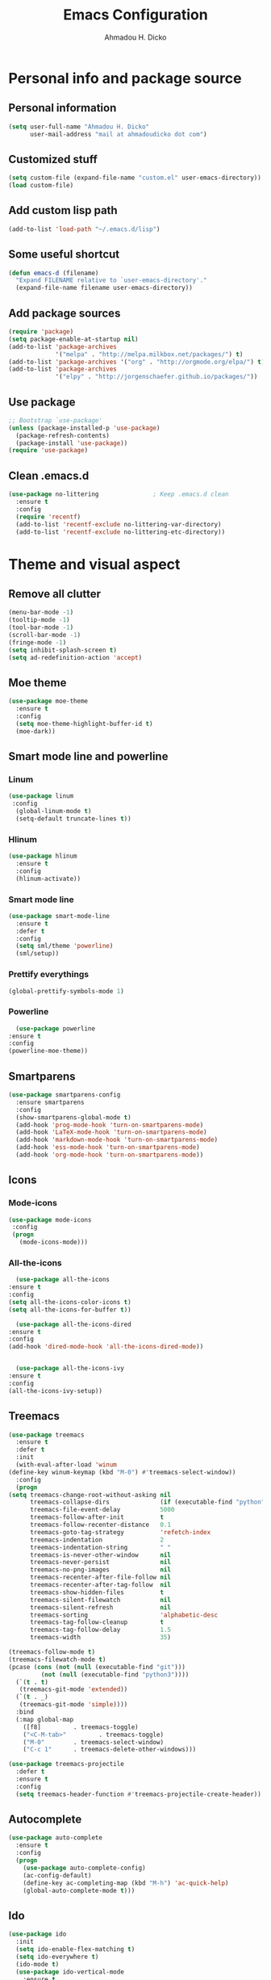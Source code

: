 #+TITLE: Emacs Configuration
#+AUTHOR: Ahmadou H. Dicko
#+EMAIL: dicko.ahmadou@gmail.com

* Personal info and package source
** Personal information
   #+begin_src emacs-lisp :tangle yes
(setq user-full-name "Ahmadou H. Dicko"
      user-mail-address "mail at ahmadoudicko dot com")
   #+end_src
** Customized stuff
   #+begin_src emacs-lisp :tangle yes
(setq custom-file (expand-file-name "custom.el" user-emacs-directory))
(load custom-file)
   #+end_src
** Add custom lisp path
   #+BEGIN_SRC emacs-lisp :tangle yes
     (add-to-list 'load-path "~/.emacs.d/lisp")
   #+end_src
** Some useful shortcut
   #+begin_src emacs-lisp :tangle yes
(defun emacs-d (filename)
  "Expand FILENAME relative to `user-emacs-directory'."
  (expand-file-name filename user-emacs-directory))
   #+end_src
** Add package sources
   #+begin_src emacs-lisp :tangle yes
     (require 'package)
     (setq package-enable-at-startup nil)
     (add-to-list 'package-archives
                  '("melpa" . "http://melpa.milkbox.net/packages/") t)
     (add-to-list 'package-archives '("org" . "http://orgmode.org/elpa/") t)
     (add-to-list 'package-archives
                  '("elpy" . "http://jorgenschaefer.github.io/packages/"))
   #+end_src
** Use package
   #+begin_src emacs-lisp :tangle yes
     ;; Bootstrap `use-package'
     (unless (package-installed-p 'use-package)
       (package-refresh-contents)
       (package-install 'use-package))
     (require 'use-package)
   #+end_src
** Clean .emacs.d
   #+begin_src emacs-lisp :tangle no
  (use-package no-littering               ; Keep .emacs.d clean
    :ensure t
    :config
    (require 'recentf)
    (add-to-list 'recentf-exclude no-littering-var-directory)
    (add-to-list 'recentf-exclude no-littering-etc-directory))   
   #+end_src
* Theme and visual aspect
** Remove all clutter
   #+BEGIN_SRC emacs-lisp :tangle yes
(menu-bar-mode -1)
(tooltip-mode -1)
(tool-bar-mode -1)
(scroll-bar-mode -1)
(fringe-mode -1)
(setq inhibit-splash-screen t)
(setq ad-redefinition-action 'accept)
   #+END_SRC
** Moe theme
   #+begin_src emacs-lisp :tangle yes
     (use-package moe-theme
       :ensure t
       :config
       (setq moe-theme-highlight-buffer-id t)
       (moe-dark))
   #+end_src
** Smart mode line and powerline
*** Linum 
    #+begin_src emacs-lisp :tangle yes
(use-package linum
 :config
  (global-linum-mode t)
  (setq-default truncate-lines t))
    #+end_src
*** Hlinum
    #+begin_src emacs-lisp :tangle yes
(use-package hlinum
  :ensure t
  :config
  (hlinum-activate))
    #+end_src
*** Smart mode line
    #+begin_src emacs-lisp :tangle yes
(use-package smart-mode-line
  :ensure t
  :defer t
  :config
  (setq sml/theme 'powerline)
  (sml/setup))
    #+end_src
*** Prettify everythings
    #+begin_src emacs-lisp :tangle yes
(global-prettify-symbols-mode 1)
    #+end_src
*** Powerline
    #+begin_src emacs-lisp :tangle yes
      (use-package powerline
	:ensure t
	:config
	(powerline-moe-theme))
    #+end_src
** Smartparens
   #+begin_src emacs-lisp :tangle yes
(use-package smartparens-config
  :ensure smartparens
  :config
  (show-smartparens-global-mode t)
  (add-hook 'prog-mode-hook 'turn-on-smartparens-mode)
  (add-hook 'LaTeX-mode-hook 'turn-on-smartparens-mode)
  (add-hook 'markdown-mode-hook 'turn-on-smartparens-mode)
  (add-hook 'ess-mode-hook 'turn-on-smartparens-mode)
  (add-hook 'org-mode-hook 'turn-on-smartparens-mode))
   #+end_src
** Icons
*** Mode-icons
    #+begin_src emacs-lisp :tangle yes
     (use-package mode-icons                 
      :config
      (progn
        (mode-icons-mode)))
    #+end_src
*** All-the-icons
    #+begin_src emacs-lisp :tangle yes
      (use-package all-the-icons
	:ensure t
	:config
	(setq all-the-icons-color-icons t)
	(setq all-the-icons-for-buffer t))                 

      (use-package all-the-icons-dired
	:ensure t
	:config
	(add-hook 'dired-mode-hook 'all-the-icons-dired-mode))                 


      (use-package all-the-icons-ivy
	:ensure t
	:config
	(all-the-icons-ivy-setup))
    #+end_src
** Treemacs
   #+begin_src emacs-lisp :tangle yes
     (use-package treemacs
       :ensure t
       :defer t
       :init
       (with-eval-after-load 'winum
	 (define-key winum-keymap (kbd "M-0") #'treemacs-select-window))
       :config
       (progn
	 (setq treemacs-change-root-without-asking nil
	       treemacs-collapse-dirs              (if (executable-find "python") 3 0)
	       treemacs-file-event-delay           5000
	       treemacs-follow-after-init          t
	       treemacs-follow-recenter-distance   0.1
	       treemacs-goto-tag-strategy          'refetch-index
	       treemacs-indentation                2
	       treemacs-indentation-string         " "
	       treemacs-is-never-other-window      nil
	       treemacs-never-persist              nil
	       treemacs-no-png-images              nil
	       treemacs-recenter-after-file-follow nil
	       treemacs-recenter-after-tag-follow  nil
	       treemacs-show-hidden-files          t
	       treemacs-silent-filewatch           nil
	       treemacs-silent-refresh             nil
	       treemacs-sorting                    'alphabetic-desc
	       treemacs-tag-follow-cleanup         t
	       treemacs-tag-follow-delay           1.5
	       treemacs-width                      35)

	 (treemacs-follow-mode t)
	 (treemacs-filewatch-mode t)
	 (pcase (cons (not (null (executable-find "git")))
		      (not (null (executable-find "python3"))))
	   (`(t . t)
	    (treemacs-git-mode 'extended))
	   (`(t . _)
	    (treemacs-git-mode 'simple))))
       :bind
       (:map global-map
	     ([f8]         . treemacs-toggle)
	     ("<C-M-tab>"         . treemacs-toggle)
	     ("M-0"        . treemacs-select-window)
	     ("C-c 1"      . treemacs-delete-other-windows)))

     (use-package treemacs-projectile
       :defer t
       :ensure t
       :config
       (setq treemacs-header-function #'treemacs-projectile-create-header))
   #+end_src
** Autocomplete
   #+begin_src emacs-lisp :tangle yes
  (use-package auto-complete
    :ensure t
    :config
    (progn
      (use-package auto-complete-config)
      (ac-config-default)
      (define-key ac-completing-map (kbd "M-h") 'ac-quick-help)
      (global-auto-complete-mode t)))  
   #+end_src
** Ido
   #+begin_src emacs-lisp :tangle no
(use-package ido
  :init
  (setq ido-enable-flex-matching t)
  (setq ido-everywhere t)
  (ido-mode t)
  (use-package ido-vertical-mode
    :ensure t
    :init (ido-vertical-mode 1)))
   #+end_src
** Ivy, Swiper and Counsel
   #+begin_src emacs-lisp :tangle yes
(use-package ivy
  :init
  (ivy-mode t)
  :config
  (setq ivy-use-virtual-buffers t)
  (setq enable-recursive-minibuffers t)
  (global-set-key "\C-s" 'swiper)
  (global-set-key (kbd "C-c C-r") 'ivy-resume)
  (global-set-key (kbd "<f6>") 'ivy-resume)
  (global-set-key (kbd "M-x") 'counsel-M-x)
  (global-set-key (kbd "C-x C-f") 'counsel-find-file)
  (global-set-key (kbd "<f1> f") 'counsel-describe-function)
  (global-set-key (kbd "<f1> v") 'counsel-describe-variable)
  (global-set-key (kbd "<f1> l") 'counsel-find-library)
  (global-set-key (kbd "<f2> i") 'counsel-info-lookup-symbol)
  (global-set-key (kbd "<f2> u") 'counsel-unicode-char)
  (global-set-key (kbd "C-c g") 'counsel-git)
  (global-set-key (kbd "C-c j") 'counsel-git-grep)
  (global-set-key (kbd "C-c k") 'counsel-ag)
  (global-set-key (kbd "C-x l") 'counsel-locate)
  (global-set-key (kbd "C-S-o") 'counsel-rhythmbox)
  (define-key minibuffer-local-map (kbd "C-r") 'counsel-minibuffer-history))
   #+end_src
** Eshell
   #+begin_src emacs-lisp :tangle yes
  (use-package xterm-color
    :init (require 'eshell)                     
    :config
    ;; (add-hook 'eshell-preoutput-filter-functions 'ansi-color-filter-apply)
    ;; (add-hook 'eshell-before-prompt-hook
    ;; 	    (lambda ()
    ;; 	      (setq xterm-color-preserve-properties t)))
    ;; (setenv "TERM" "xterm-256color")
    (add-to-list 'eshell-preoutput-filter-functions 'xterm-color-filter)
    (setq eshell-output-filter-functions (remove 'eshell-handle-ansi-color eshell-output-filter-functions)))
   #+end_src
** Browser
   #+begin_src emacs-lisp :tangle yes
(setq browse-url-browser-function 'browse-url-chromium)
   #+end_src
* Data science tools
** Clojure
*** Clojure mode
    #+begin_src emacs-lisp :tangle no
(use-package clojure-mode
  :ensure t
  :defer t
  :init
  (add-to-list 'auto-mode-alist '("\\.edn$" . clojure-mode))
  (add-to-list 'auto-mode-alist '("\\.cljx\\'" . clojure-mode))
  (add-to-list 'auto-mode-alist '("\\.cljs$" . clojure-mode)))
    #+end_src
*** CIDER
    #+begin_src emacs-lisp :tangle no
(use-package cider
  :ensure t
  :defer t
  :config
  (setq nrepl-hide-special-buffers t
        nrepl-popup-stacktraces-in-repl t
        cider-mode-line " CIDER"
        cider-repl-display-in-current-window t
        cider-auto-select-error-buffer nil
        cider-repl-pop-to-buffer-on-connect nil
        cider-show-error-buffer nil)
  (defun cider-use-repl-tools ()
    (interactive)
    (cider-interactive-eval
     "(use 'clojure.repl)"))

  (bind-keys :map cider-repl-mode-map
             ("M-r" . cider-refresh)
             ("M-R" . cider-use-repl-tools)))
    #+end_src
** Scala
*** Ensime
    #+begin_src emacs-lisp :tangle no
(use-package ensime
  :commands ensime ensime-mode)
(add-hook 'scala-mode-hook 'ensime-mode)
    #+end_src
** ESS
*** R and Julia
   #+begin_src emacs-lisp :tangle yes
     (defun R_pipe ()
       "R - %>% operator"
       (interactive)
       (just-one-space 1)
       (insert "%>%")
       (ess-newline-and-indent))

     (use-package ess
       :ensure t
       :defer t
       :init
       (require 'ess-site)
       (require 'ess-view)
       (require 'poly-R)
       :config
       (progn
	 (setq
	  inferior-ess-same-window nil       
	  ess-ask-for-ess-directory nil      ; don't ask wkd
	  inferior-R-args "--no-restore-history --no-restore --quiet --no-save" ; no save
	  ess-nuke-trailing-whitespace t
	  ess-roxy-fontify-examples t
	  ess-default-style 'RStudio)
	 (setq prettify-symbols-alist '(("lambda" . 955)))
	 (add-hook 'ess-mode-hook
		   (lambda ()
		     (setq mode-require-final-newline nil)))
	 (define-key ess-mode-map (kbd "M-%") 'R_pipe)
	 (define-key inferior-ess-mode-map (kbd "M-%") 'R_pipe)
	 (define-key ess-r-mode-map "_" #'ess-insert-assign)
	 (define-key inferior-ess-r-mode-map "_" #'ess-insert-assign)
	 (add-hook 'ess-help-mode-hook '(lambda ()
					  (when (string= ess-dialect "R")
					    (poly-ess-help+R-mode))))
	 (add-hook 'ess-R-post-run-hook 'smartparens-mode)
	 (add-hook 'iESS-mode-hook 'ansi-color-for-comint-mode-on)
	 (add-to-list 'comint-output-filter-functions 'ansi-color-process-output)))
   #+end_src
** Python
*** Python mode customization
    #+begin_src emacs-lisp :tangle yes
      (setq python-shell-interpreter "ipython" 
            python-shell-interpreter-args "-i --simple-prompt --pprint")
      (add-hook 'python-mode-hook 'elpy-mode)
    #+end_src
*** Elpy mode
    #+begin_src emacs-lisp :tangle yes
     (use-package elpy
       :ensure t
       :defer 2
       :config
       (remove-hook 'elpy-modules 'elpy-module-flymake)
       (remove-hook 'elpy-modules 'elpy-module-yasnippet)
       (define-key elpy-mode-map (kbd "C-c C-j") 'elpy-shell-send-statement)
       (define-key elpy-mode-map (kbd "C-c C-n") 'elpy-shell-send-statement-and-step)
       (define-key elpy-mode-map (kbd "C-c C-v") 'elpy-doc)
       (elpy-enable))
    #+end_src
** Javascript
*** Js2
    #+begin_src emacs-lisp :tangle yes
(use-package js2-mode
  :mode
  (("\\.js$" . js2-mode)
   ("\\.jsx$" . js2-jsx-mode))
  :hook ((js2-mode . (lambda ()
                       (js2-imenu-extras-mode)
                       (flycheck-mode))))
  :config
  ;; have 2 space indentation by default
  (setq-default js-indent-level 2)
  (setq-default js2-basic-offset 2)

  ;; use eslint_d insetad of eslint for faster linting
  (when (executable-find "eslint_d")
    (setq flycheck-javascript-eslint-executable "eslint_d"))

  ;; turn off all warnings in js2-mode
  (setq js2-mode-show-parse-errors t)
  (setq js2-mode-show-strict-warnings nil))
    #+end_src

*** Company tern
    #+begin_src emacs-lisp :tangle yes
;; company-tern: company backend for tern
;; http://ternjs.net/doc/manual.html#emacs
(use-package company-tern
  :after tern
  :if (executable-find "tern"))
    #+end_src
*** Prettier-js
    #+begin_src emacs-lisp :tangle yes
(use-package prettier-js
  :if (executable-find "prettier")
  :hook ((js2-mode . prettier-js-mode)))
    #+end_src
*** Indium
    #+begin_src emacs-lisp :tangle yes
(use-package indium
  :after js2-mode
  :bind (:map js2-mode-map
              ("C-c C-l" . indium-eval-buffer))
  :hook ((js2-mode . indium-interaction-mode)))
    #+end_src
*** JSON
    #+begin_src emacs-lisp :tangle yes
(use-package json-mode
  :hook ((json-mode . prettier-js-mode)))
    #+end_src
** Cpp 
*** Cpp font
    #+begin_src emacs-lisp :tangle yes
(use-package modern-cpp-font-lock
  :ensure t)
    #+end_src
** Stan
    #+begin_src emacs-lisp :tangle yes
(use-package stan-mode :load-path "~/.emacs.d/lisp/stan-mode")
    #+end_src
** PSPP
    #+begin_src emacs-lisp :tangle yes
(use-package pspp-mode :load-path "~/.emacs.d/lisp")
    #+end_src
* Literal programming tools
** Org-mode
   #+begin_src emacs-lisp :tangle yes
     (use-package org
       :mode (("\\.org$" . org-mode))
       :ensure org-plus-contrib
       :config
       (progn
         (setq org-latex-default-packages-alist
               '(("" "fontspec" t)
                 ("" "xltxtra" t)
                 ("" "xunicode" t)
                 ("" "url" t)
                 ("" "booktabs" t)
      		 ("" "minted" t)
                 ("" "hyperref" nil)))
         (setq org-latex-pdf-process
   	    '("latexmk -pdflatex='xelatex -shell-escape -interaction nonstopmode' -pdf -f %f"))
         (setq org-src-fontify-natively t)
         (setq org-odt-preferred-output-format "docx")
         (setq org-latex-listings 'minted)
         (setq org-latex-minted-options
   	    '(("frame" "lines")
   	      ("fontsize" "\\footnotesize")))
         (setq org-latex-custom-lang-environments
   	    '((R "rcode")))
         (org-babel-do-load-languages
          'org-babel-load-languages
          '((emacs-lisp . t)
   	 (latex . t)
   	 (shell . t)
   	 (sql . t)
   	 (julia . t)
   	 (python . t)    
   	 (ipython . t)  
	 (js . t)    
   	 (R . t))))
       (add-hook 'org-mode-hook
   	      (lambda ()
   		(push '("+begin_src" . ?¦) prettify-symbols-alist)
   		(push '("+end_src" . ?¦) prettify-symbols-alist)
   		(push '("+BEGIN_SRC" . ?¦) prettify-symbols-alist)
   		(push '("+END_SRC" . ?¦) prettify-symbols-alist)))
       (setq org-confirm-babel-evaluate nil)
       (add-hook 'org-babel-after-execute-hook 'org-display-inline-images) 
       (add-hook 'org-mode-hook 'org-display-inline-images))
   #+end_src

*** Org reveal
    #+begin_src emacs-lisp :tangle no
      (require 'ox-reveal)
    #+end_src

*** Org-ravel
    #+begin_src emacs-lisp :tangle no
(load-library "ox-ravel.el")
(require 'ox-ravel)
    #+end_src

** LateX
   #+begin_src emacs-lisp :tangle yes
     (use-package tex-site                   ; AUCTeX
       :ensure auctex                        ; Check and install if necessary
       :config 
       (progn
	 (setq
	  TeX-parse-self t                   ; Enable parse on load.
	  TeX-auto-save nil                  ; Do not use folder 'auto' 
	  TeX-auto-global nil                ;   (useful in case of a master)
	  TeX-PDF-mode t                     ; Compile as PDF
	  TeX-show-compilation t             ; Show compilation buffer
	  TeX-source-correlate-mode t)    
	  (add-hook 'LaTeX-mode-hook 
		    (lambda ()
		      (LaTeX-math-mode)       ; math mode
		      (flyspell-mode)         ; Flyspell checking
		      (setq 
		       TeX-clean-confirm nil ; Clean up intermediary files without confirm
		       TeX-command-default "LatexMk"))))
       (use-package auto-complete-auctex     ; AUCTeX completions using auto-complete.el
	 :ensure t)                          ; Check and install if necessary
       (use-package auctex-latexmk           ; Integration of LaTeXmk                       
	 :ensure t                           ; Check and install if necessary
	 :config
	 (progn
	   (require 'auctex-latexmk)         ; Load LaTeXmk
	   (auctex-latexmk-setup))))         ; Enable --pvc mode for continuous compilation
   #+end_src
** Markdown
   #+begin_src emacs-lisp :tangle yes
(use-package markdown-mode
  :ensure t
  :mode (("\\.markdown\\'" . markdown-mode)
         ("\\.md\\'"       . markdown-mode)))
   #+end_src
** Polymode
   #+begin_src emacs-lisp :tangle yes
     (use-package polymode           ; ESS with polymode
       :ensure t                         ; https://github.com/vitoshka/polymode
       :init
       (require 'poly-R)
       (require 'poly-markdown)
       (require 'poly-noweb)
       (require 'poly-org)
       :config
       (add-to-list 'auto-mode-alist '("\\.Rmd" . poly-markdown+R-mode))
       (add-to-list 'auto-mode-alist '("\\.Rmarkdown" . poly-markdown+R-mode))
       (add-to-list 'auto-mode-alist '("\\.Rpres" . poly-markdown+R-mode))
       (add-to-list 'auto-mode-alist '("\\.Rnw" . poly-noweb+R-mode)) ; Sweave files
       (add-to-list 'auto-mode-alist '("\\.Rd" . poly-ess-help+R-mode)))
   #+end_src
* Other tools 
** Magit
   #+begin_src emacs-lisp :tangle yes
(use-package magit
  :ensure t
  :bind ("C-c g" . magit-status)
  :config
  (define-key magit-status-mode-map (kbd "q") 'magit-quit-session))
   #+end_src
** Projectile
   #+BEGIN_SRC emacs-lisp :tangle yes
     (use-package projectile
       :ensure t
       :config
       (projectile-global-mode))
   #+end_src
** Mu4e
   #+begin_src emacs-lisp :tangle no
     (use-package mu4e
       :init
       (progn
	 (use-package mu4e-contrib)
	 (use-package gnus-dired)
	 (use-package smtpmail)
	 (setq mu4e-maildir "~/.mail/protonmail")
	 (setq mu4e-drafts-folder "/Drafts")
	 (setq mu4e-sent-folder   "/Sent")
	 (setq mu4e-trash-folder  "/Trash")
	 (setq mu4e-maildir-shortcuts
	       '( ("/Inbox"             . ?i)
		  ("/Sent"              . ?s)
		  ("/Drafts"            . ?d)
		  ("/Trash"             . ?t)))
	 (setq mu4e-change-filenames-when-moving t)
	 (setq mu4e-get-mail-command "mbsync -a")
	 (setq mu4e-show-images t)
	 (setq mu4e-html2text-command 'mu4e-shr2text)
	 ;; (setq mu4e-html2text-command "w3m -dump -T text/html -cols 72 -o display_link_number=true -o auto_image=false -o display_image=false -o ignore_null_img_alt=true")
	 (setq mu4e-headers-date-format "%d/%m/%Y")
	 (setq mu4e-headers-time-format "%H:%M")
      ;; thread prefix marks)
	 (setq mu4e-update-interval 300) ;; 5 min
	 (setq mu4e-attachment-dir "~/Downloads")
	 (setq
	  mu4e-reply-to-address "mail@ahmadoudicko.com"
	  user-mail-address "mail@ahmadoudicko.com"
	  user-full-name  "Ahmadou H. Dicko"
	  mu4e-compose-signature
	  (concat
	   "Ahmadou H. Dicko, PhD\n"
	   "Statistical consultant\n"
	   "ahmadoudicko.com\n"))
	   ;;send mail using postfix
	   ;; (setq send-mail-function 'sendmail-send-it)
	   ;; (setq message-send-mail-function 'message-send-mail-with-sendmail)
	   (setq message-send-mail-function 'smtpmail-send-it
	   smtpmail-stream-type 'starttls
	   smtpmail-local-domain "127.0.0.1"
	   smtpmail-default-smtp-server "127.0.0.1"
	   smtpmail-smtp-server "127.0.0.1"
	   smtpmail-smtp-service 1025)
	   (setq message-kill-buffer-on-exit t)
	 (setq mu4e-confirm-quit nil)
	 ;; make the `gnus-dired-mail-buffers' function also work on
	 ;; message-mode derived modes, such as mu4e-compose-mode
	 (defun gnus-dired-mail-buffers ()
	   "Return a list of active message buffers."
	   (let (buffers)
	 (save-current-buffer
	   (dolist (buffer (buffer-list t))
	     (set-buffer buffer)
	     (when (and (derived-mode-p 'message-mode)
			(null message-sent-message-via))
	       (push (buffer-name buffer) buffers))))
	 (nreverse buffers)))
	 (setq gnus-dired-mail-mode 'mu4e-user-agent)
	 (add-hook 'dired-mode-hook 'turn-on-gnus-dired-mode)))
   #+end_src
** Eww
   #+begin_src emacs-lisp :tangle no
  (use-package eww-lnum
    :ensure t
    :init
    (eval-after-load "eww"
      '(progn (define-key eww-mode-map "f" 'eww-lnum-follow)
              (define-key eww-mode-map "F" 'eww-lnum-universal)))
    :config
    (setq browse-url-browser-function 'eww-browse-url))
   #+end_src
** Tramp
   #+begin_src emacs-lisp :tangle yes
(setq tramp-default-method "ssh")
   #+end_src
** PDF tools
   #+begin_src emacs-lisp :tangle no
  (use-package pdf-tools
   :pin manual ;; manually update
   :config
   ;; open pdfs scaled to fit page
   (setq-default pdf-view-display-size 'fit-page)
   ;; automatically annotate highlights
   (setq pdf-annot-activate-created-annotations t)
   ;; use normal isearch
   (define-key pdf-view-mode-map (kbd "C-s") 'isearch-forward)
   ;; turn off cua so copy works
   (add-hook 'pdf-view-mode-hook (lambda () (cua-mode 0)))
   ;; Open pdf
   (add-to-list 'auto-mode-alist (cons "\\.pdf$" 'pdf-view-mode))
   ;; more fine-grained zooming
   (setq pdf-view-resize-factor 1.1)
   ;; keyboard shortcuts
   (define-key pdf-view-mode-map (kbd "h") 'pdf-annot-add-highlight-markup-annotation)
   (define-key pdf-view-mode-map (kbd "t") 'pdf-annot-add-text-annotation)
   (define-key pdf-view-mode-map (kbd "D") 'pdf-annot-delete))
   #+end_src

   #+begin_src emacs-lisp :tangle yes
  (use-package openwith
    :ensure t
    :config
    (openwith-mode t)
    (setq openwith-associations '(("\\.pdf\\'" "evince" (file)))))
   #+end_src

